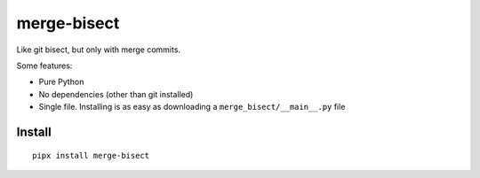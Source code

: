 ============
merge-bisect
============

Like git bisect, but only with merge commits.

Some features:

* Pure Python
* No dependencies (other than git installed)
* Single file. Installing is as easy as downloading a ``merge_bisect/__main__.py`` file

Install
+++++++

::

    pipx install merge-bisect
